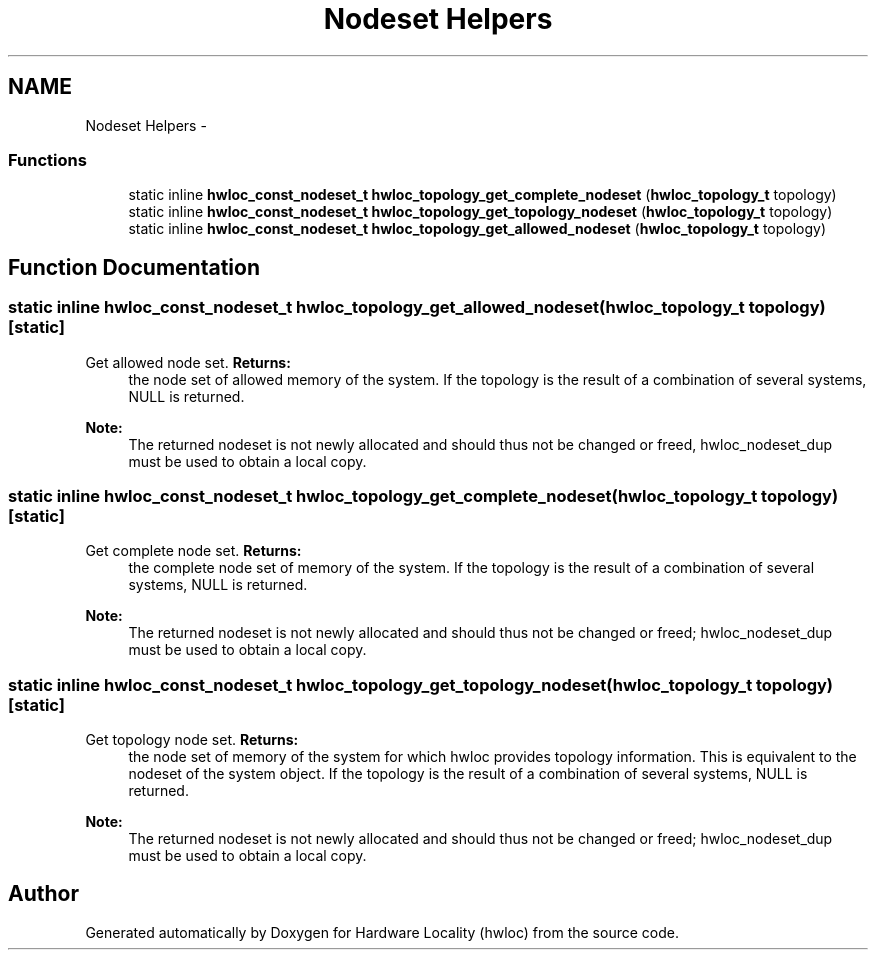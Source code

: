 .TH "Nodeset Helpers" 3 "Mon Jan 24 2011" "Version 1.1.1" "Hardware Locality (hwloc)" \" -*- nroff -*-
.ad l
.nh
.SH NAME
Nodeset Helpers \- 
.SS "Functions"

.in +1c
.ti -1c
.RI "static inline \fBhwloc_const_nodeset_t\fP  \fBhwloc_topology_get_complete_nodeset\fP (\fBhwloc_topology_t\fP topology)"
.br
.ti -1c
.RI "static inline \fBhwloc_const_nodeset_t\fP  \fBhwloc_topology_get_topology_nodeset\fP (\fBhwloc_topology_t\fP topology)"
.br
.ti -1c
.RI "static inline \fBhwloc_const_nodeset_t\fP  \fBhwloc_topology_get_allowed_nodeset\fP (\fBhwloc_topology_t\fP topology)"
.br
.in -1c
.SH "Function Documentation"
.PP 
.SS "static inline \fBhwloc_const_nodeset_t\fP  hwloc_topology_get_allowed_nodeset (\fBhwloc_topology_t\fP topology)\fC [static]\fP"
.PP
Get allowed node set. \fBReturns:\fP
.RS 4
the node set of allowed memory of the system. If the topology is the result of a combination of several systems, NULL is returned.
.RE
.PP
\fBNote:\fP
.RS 4
The returned nodeset is not newly allocated and should thus not be changed or freed, hwloc_nodeset_dup must be used to obtain a local copy. 
.RE
.PP

.SS "static inline \fBhwloc_const_nodeset_t\fP  hwloc_topology_get_complete_nodeset (\fBhwloc_topology_t\fP topology)\fC [static]\fP"
.PP
Get complete node set. \fBReturns:\fP
.RS 4
the complete node set of memory of the system. If the topology is the result of a combination of several systems, NULL is returned.
.RE
.PP
\fBNote:\fP
.RS 4
The returned nodeset is not newly allocated and should thus not be changed or freed; hwloc_nodeset_dup must be used to obtain a local copy. 
.RE
.PP

.SS "static inline \fBhwloc_const_nodeset_t\fP  hwloc_topology_get_topology_nodeset (\fBhwloc_topology_t\fP topology)\fC [static]\fP"
.PP
Get topology node set. \fBReturns:\fP
.RS 4
the node set of memory of the system for which hwloc provides topology information. This is equivalent to the nodeset of the system object. If the topology is the result of a combination of several systems, NULL is returned.
.RE
.PP
\fBNote:\fP
.RS 4
The returned nodeset is not newly allocated and should thus not be changed or freed; hwloc_nodeset_dup must be used to obtain a local copy. 
.RE
.PP

.SH "Author"
.PP 
Generated automatically by Doxygen for Hardware Locality (hwloc) from the source code.
